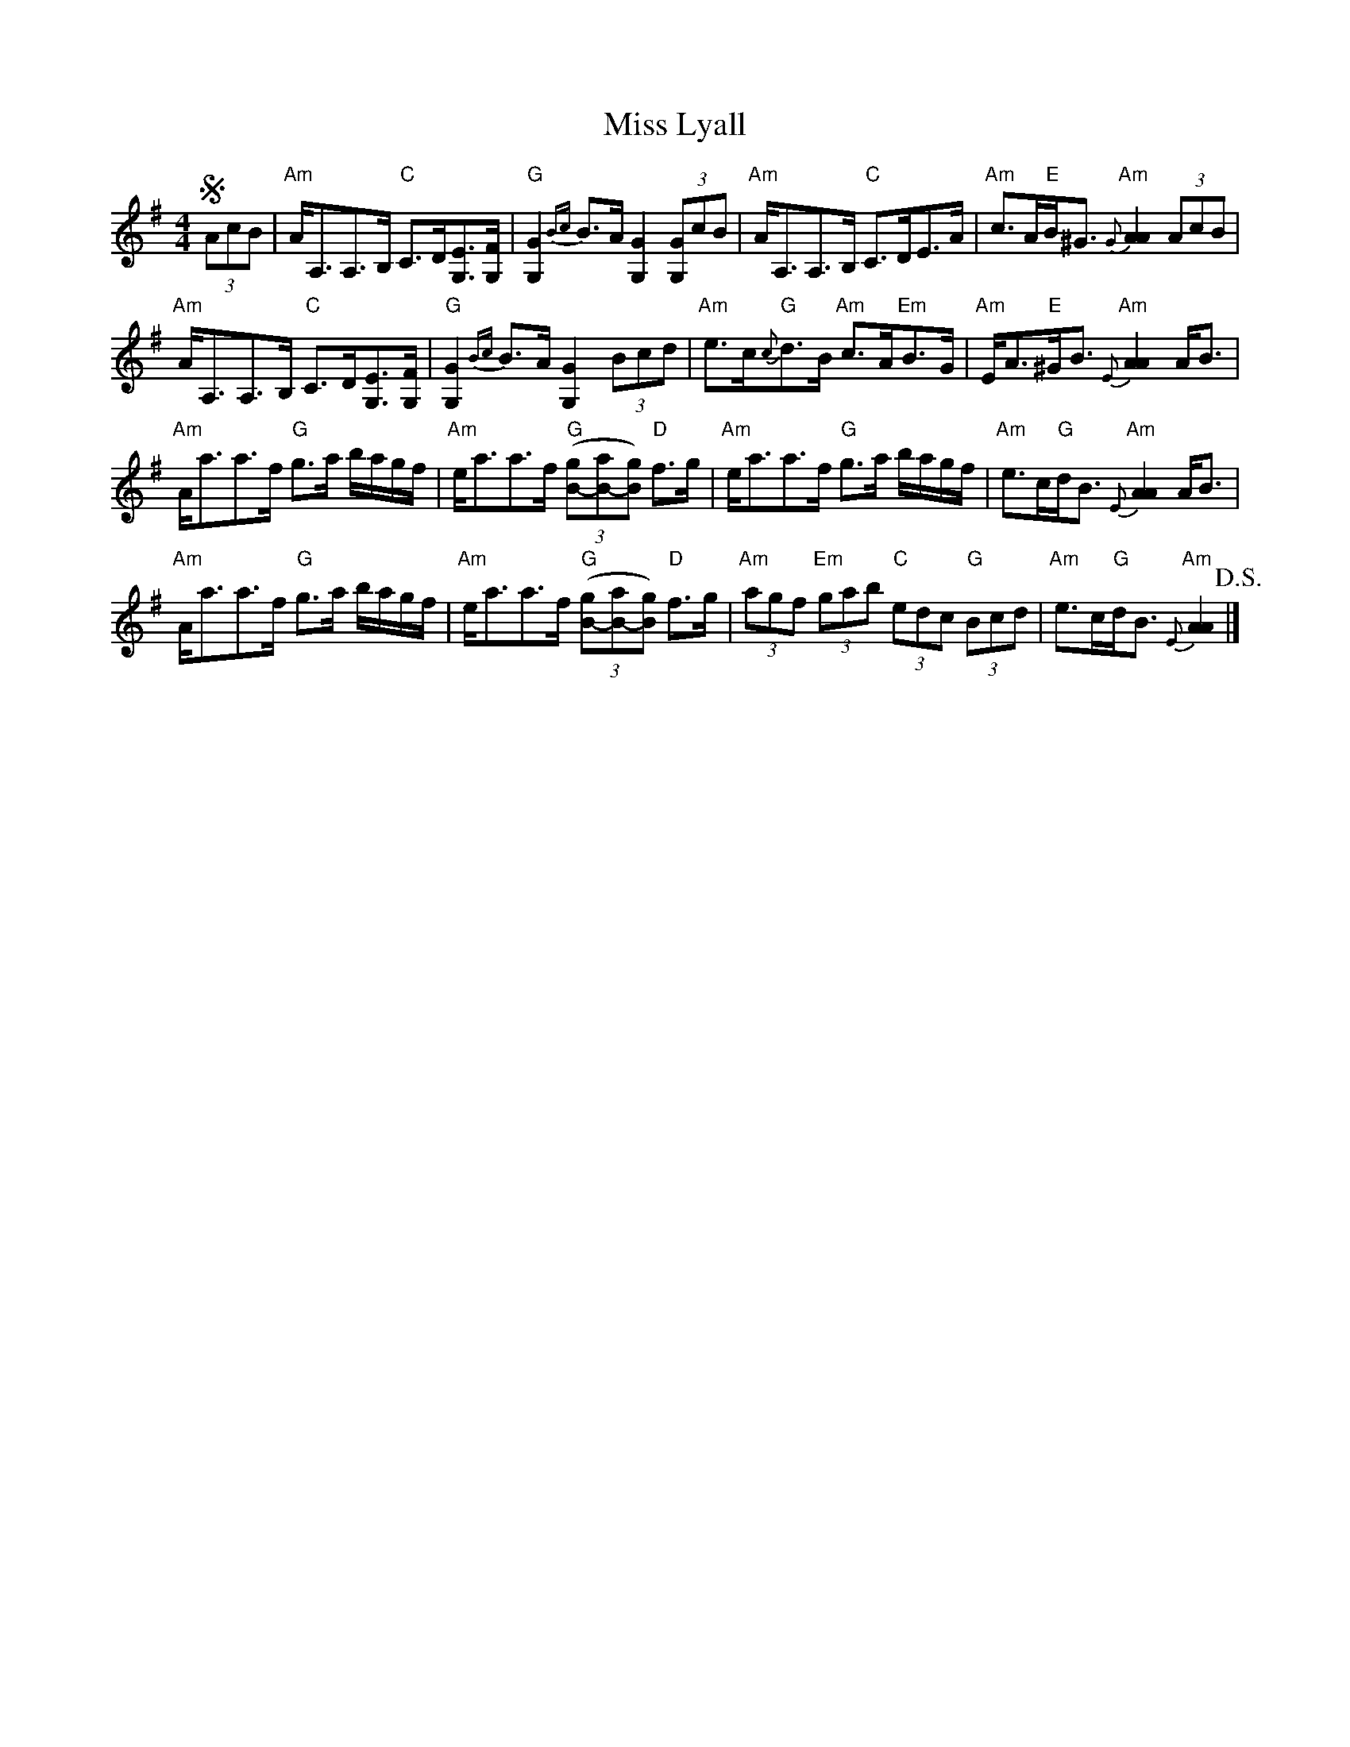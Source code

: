 X: 2
T: Miss Lyall
Z: Tate
S: https://thesession.org/tunes/173#setting22352
R: strathspey
M: 4/4
L: 1/8
K: Ador
!segno! (3AcB | "Am"A<A,A,>B, "C"C>D[EG,]>[FG,] | "G"[G2G,2] {Bc}B>A [G2G,2] (3[GG,]cB | "Am"A<A,A,>B, "C"C>DE>A | "Am"c>A"E"B<^G "Am"{G}[A2A2] (3AcB |
"Am"A<A,A,>B, "C"C>D[EG,]>[FG,] | "G"[G2G,2] {Bc}B>A [G2G,2] (3Bcd | "Am"e>c"G"{c}d>B "Am"c>A"Em"B>G | "Am"E<A"E"^G<B "Am"{E}[A2A2] A<B |
"Am"A<aa>f "G"g>a b/a/g/f/ | "Am"e<aa>f "G"((3[gB]-[aB]-[gB]) "D"f>g | "Am"e<aa>f "G"g>a b/a/g/f/ | "Am"e>c"G"d<B "Am"{E}[A2A2] A<B |
"Am"A<aa>f "G"g>a b/a/g/f/ | "Am"e<aa>f "G"((3[gB]-[aB]-[gB]) "D"f>g | "Am"(3agf "Em"(3gab "C"(3edc "G"(3Bcd | "Am"e>c"G"d<B "Am"{E}[A2A2] !D.S.! |]
